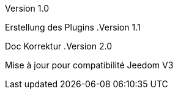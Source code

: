 [panel,primary]
.Version 1.0
--
Erstellung des Plugins
.Version 1.1
--
Doc Korrektur
.Version 2.0
--
Mise à jour pour compatibilité Jeedom V3